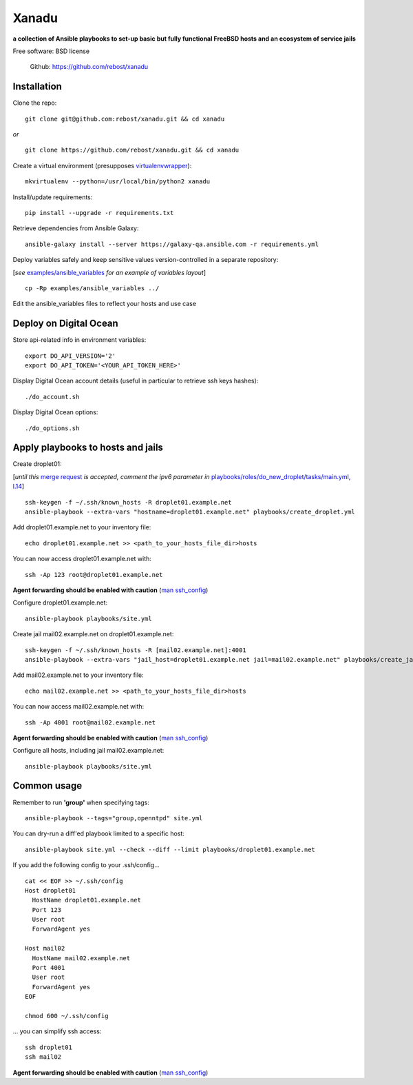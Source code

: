 ======
Xanadu
======


**a collection of Ansible playbooks to set-up basic but fully functional FreeBSD hosts and an ecosystem of service jails**

Free software: BSD license

    .. | PyPi: https://pypi.python.org/pypi/pybsd

    | Github: https://github.com/rebost/xanadu

    .. | Read the Docs: http://pybsd.readthedocs.org/



Installation
============

Clone the repo: ::

   git clone git@github.com:rebost/xanadu.git && cd xanadu

*or* ::

    git clone https://github.com/rebost/xanadu.git && cd xanadu

Create a virtual environment (presupposes `virtualenvwrapper <http://virtualenvwrapper.readthedocs.org/>`_): ::

    mkvirtualenv --python=/usr/local/bin/python2 xanadu

Install/update requirements: ::

    pip install --upgrade -r requirements.txt

Retrieve dependencies from Ansible Galaxy: ::

    ansible-galaxy install --server https://galaxy-qa.ansible.com -r requirements.yml

Deploy variables safely and keep sensitive values version-controlled in a separate repository:

[*see* `examples/ansible_variables <https://github.com/rebost/xanadu/tree/master/examples/ansible_variables>`_ *for an example of variables layout*] ::

    cp -Rp examples/ansible_variables ../


Edit the ansible_variables files to reflect your hosts and use case



Deploy on Digital Ocean
=======================

Store api-related info in environment variables: ::

    export DO_API_VERSION='2'
    export DO_API_TOKEN='<YOUR_API_TOKEN_HERE>'

Display Digital Ocean account details (useful in particular to retrieve ssh keys hashes): ::

    ./do_account.sh

Display Digital Ocean options: ::

    ./do_options.sh



Apply playbooks to hosts and jails
==================================

Create droplet01:

[*until this* `merge request <https://github.com/ansible/ansible-modules-core/pull/2835>`_ *is accepted,
comment the ipv6 parameter in* `playbooks/roles/do_new_droplet/tasks/main.yml, l.14 <https://github.com/rebost/xanadu/tree/master/playbooks/roles/do_new_droplet/tasks/main.yml#L14>`_] ::

    ssh-keygen -f ~/.ssh/known_hosts -R droplet01.example.net
    ansible-playbook --extra-vars "hostname=droplet01.example.net" playbooks/create_droplet.yml

Add droplet01.example.net to your inventory file: ::

   echo droplet01.example.net >> <path_to_your_hosts_file_dir>hosts

You can now access droplet01.example.net with: ::

    ssh -Ap 123 root@droplet01.example.net

**Agent forwarding should be enabled with caution** (`man ssh_config <https://www.freebsd.org/cgi/man.cgi?query=ssh_config&sektion=5&n=1>`_)

Configure droplet01.example.net: ::

    ansible-playbook playbooks/site.yml

Create jail mail02.example.net on droplet01.example.net: ::

    ssh-keygen -f ~/.ssh/known_hosts -R [mail02.example.net]:4001
    ansible-playbook --extra-vars "jail_host=droplet01.example.net jail=mail02.example.net" playbooks/create_jail.yml

Add mail02.example.net to your inventory file: ::

   echo mail02.example.net >> <path_to_your_hosts_file_dir>hosts

You can now access mail02.example.net with: ::

    ssh -Ap 4001 root@mail02.example.net

**Agent forwarding should be enabled with caution** (`man ssh_config <https://www.freebsd.org/cgi/man.cgi?query=ssh_config&sektion=5&n=1>`_)

Configure all hosts, including jail mail02.example.net: ::

    ansible-playbook playbooks/site.yml



Common usage
============

Remember to run **'group'** when specifying tags: ::

    ansible-playbook --tags="group,openntpd" site.yml

You can dry-run a diff'ed playbook limited to a specific host: ::

    ansible-playbook site.yml --check --diff --limit playbooks/droplet01.example.net

If you add the following config to your .ssh/config... ::

    cat << EOF >> ~/.ssh/config
    Host droplet01
      HostName droplet01.example.net
      Port 123
      User root
      ForwardAgent yes

    Host mail02
      HostName mail02.example.net
      Port 4001
      User root
      ForwardAgent yes
    EOF

    chmod 600 ~/.ssh/config

... you can simplify ssh access: ::

    ssh droplet01
    ssh mail02

**Agent forwarding should be enabled with caution** (`man ssh_config <https://www.freebsd.org/cgi/man.cgi?query=ssh_config&sektion=5&n=1>`_)
